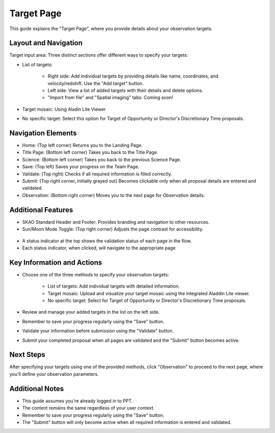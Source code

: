 Target Page
~~~~~~~~~~~

This guide explains the "Target Page", where you provide details about your observation targets.

.. figure:: /images/targetPage.png
   :width: 90%
   :alt: screen in light & dark mode 

Layout and Navigation
=====================

Target input area: Three distinct sections offer different ways to specify your targets:

- List of targets:

   - Right side: Add individual targets by providing details like name, coordinates, and velocity/redshift. Use the "Add target" button.
   - Left side: View a list of added targets with their details and delete options.
   - "Import from file" and "Spatial imaging" tabs: Coming soon!

- Target mosaic: Using Aladin Lite Viewer

- No specific target: Select this option for Target of Opportunity or Director's Discretionary Time proposals.

Navigation Elements
===================

- Home: (Top left corner) Returns you to the Landing Page.
- Title Page: (Bottom left corner) Takes you back to the Title Page.
- Science: (Bottom left corner) Takes you back to the previous Science Page.
- Save: (Top left) Saves your progress on the Team Page.
- Validate: (Top right) Checks if all required information is filled correctly.
- Submit: (Top right corner, initially grayed out) Becomes clickable only when all proposal details are entered and validated.
- Observation: (Bottom right corner) Moves you to the next page for Observation details.

Additional Features
===================

- SKAO Standard Header and Footer: Provides branding and navigation to other resources.
- Sun/Moon Mode Toggle: (Top right corner) Adjusts the page contrast for accessibility.

.. figure:: /images/sunMoonBtn.png
   :width: 5%
   :alt: light/dark Button

.. figure:: /images/targetPage.png
   :width: 90%
   :alt: screen in light & dark mode 
   
- A status indicator at the top shows the validation status of each page in the flow.
- Each status indicator, when clicked, will navigate to the appropriate page

.. figure:: /images/pageStatus.png
   :width: 90%
   :alt: page status icons/navigation

Key Information and Actions
===========================

- Choose one of the three methods to specify your observation targets:

   - List of targets: Add individual targets with detailed information.
   - Target mosaic: Upload and visualize your target mosaic using the integrated Aladdin Lite viewer.
   - No specific target: Select for Target of Opportunity or Director's Discretionary Time proposals.

- Review and manage your added targets in the list on the left side.
- Remember to save your progress regularly using the "Save" button.
- Validate your information before submission using the "Validate" button.
- Submit your completed proposal when all pages are validated and the "Submit" button becomes active.

Next Steps
==========

After specifying your targets using one of the provided methods, click "Observation" to proceed to the next page, where you'll define your observation parameters.

Additional Notes
================

- This guide assumes you're already logged in to PPT.
- The content remains the same regardless of your user context.
- Remember to save your progress regularly using the "Save" button.
- The "Submit" button will only become active when all required information is entered and validated.